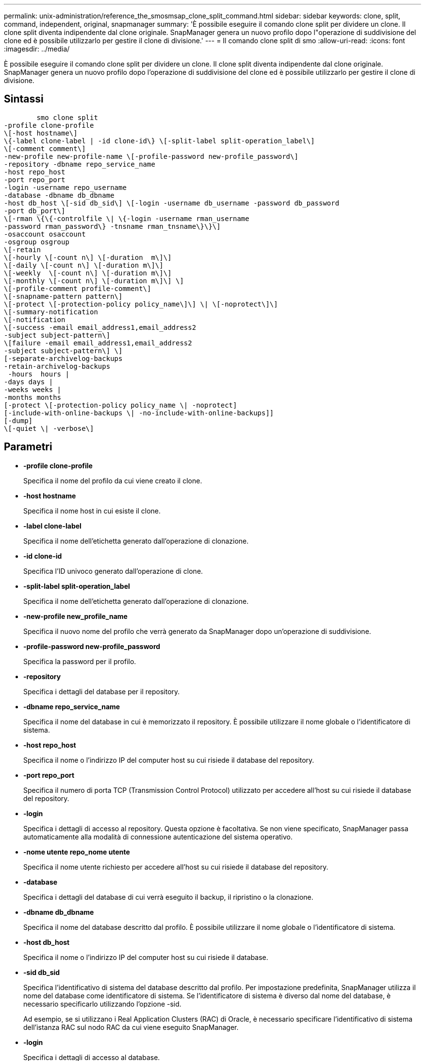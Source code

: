---
permalink: unix-administration/reference_the_smosmsap_clone_split_command.html 
sidebar: sidebar 
keywords: clone, split, command, independent, original, snapmanager 
summary: 'È possibile eseguire il comando clone split per dividere un clone. Il clone split diventa indipendente dal clone originale. SnapManager genera un nuovo profilo dopo l"operazione di suddivisione del clone ed è possibile utilizzarlo per gestire il clone di divisione.' 
---
= Il comando clone split di smo
:allow-uri-read: 
:icons: font
:imagesdir: ../media/


[role="lead"]
È possibile eseguire il comando clone split per dividere un clone. Il clone split diventa indipendente dal clone originale. SnapManager genera un nuovo profilo dopo l'operazione di suddivisione del clone ed è possibile utilizzarlo per gestire il clone di divisione.



== Sintassi

[listing]
----

        smo clone split
-profile clone-profile
\[-host hostname\]
\{-label clone-label | -id clone-id\} \[-split-label split-operation_label\]
\[-comment comment\]
-new-profile new-profile-name \[-profile-password new-profile_password\]
-repository -dbname repo_service_name
-host repo_host
-port repo_port
-login -username repo_username
-database -dbname db_dbname
-host db_host \[-sid db_sid\] \[-login -username db_username -password db_password
-port db_port\]
\[-rman \{\{-controlfile \| \{-login -username rman_username
-password rman_password\} -tnsname rman_tnsname\}\}\]
-osaccount osaccount
-osgroup osgroup
\[-retain
\[-hourly \[-count n\] \[-duration  m\]\]
\[-daily \[-count n\] \[-duration m\]\]
\[-weekly  \[-count n\] \[-duration m\]\]
\[-monthly \[-count n\] \[-duration m\]\] \]
\[-profile-comment profile-comment\]
\[-snapname-pattern pattern\]
\[-protect \[-protection-policy policy_name\]\] \| \[-noprotect\]\]
\[-summary-notification
\[-notification
\[-success -email email_address1,email_address2
-subject subject-pattern\]
\[failure -email email_address1,email_address2
-subject subject-pattern\] \]
[-separate-archivelog-backups
-retain-archivelog-backups
 -hours  hours |
-days days |
-weeks weeks |
-months months
[-protect \[-protection-policy policy_name \| -noprotect]
[-include-with-online-backups \| -no-include-with-online-backups]]
[-dump]
\[-quiet \| -verbose\]
----


== Parametri

* *-profile clone-profile*
+
Specifica il nome del profilo da cui viene creato il clone.

* *-host hostname*
+
Specifica il nome host in cui esiste il clone.

* *-label clone-label*
+
Specifica il nome dell'etichetta generato dall'operazione di clonazione.

* *-id clone-id*
+
Specifica l'ID univoco generato dall'operazione di clone.

* *-split-label split-operation_label*
+
Specifica il nome dell'etichetta generato dall'operazione di clonazione.

* *-new-profile new_profile_name*
+
Specifica il nuovo nome del profilo che verrà generato da SnapManager dopo un'operazione di suddivisione.

* *-profile-password new-profile_password*
+
Specifica la password per il profilo.

* *-repository*
+
Specifica i dettagli del database per il repository.

* *-dbname repo_service_name*
+
Specifica il nome del database in cui è memorizzato il repository. È possibile utilizzare il nome globale o l'identificatore di sistema.

* *-host repo_host*
+
Specifica il nome o l'indirizzo IP del computer host su cui risiede il database del repository.

* *-port repo_port*
+
Specifica il numero di porta TCP (Transmission Control Protocol) utilizzato per accedere all'host su cui risiede il database del repository.

* *-login*
+
Specifica i dettagli di accesso al repository. Questa opzione è facoltativa. Se non viene specificato, SnapManager passa automaticamente alla modalità di connessione autenticazione del sistema operativo.

* *-nome utente repo_nome utente*
+
Specifica il nome utente richiesto per accedere all'host su cui risiede il database del repository.

* *-database*
+
Specifica i dettagli del database di cui verrà eseguito il backup, il ripristino o la clonazione.

* *-dbname db_dbname*
+
Specifica il nome del database descritto dal profilo. È possibile utilizzare il nome globale o l'identificatore di sistema.

* *-host db_host*
+
Specifica il nome o l'indirizzo IP del computer host su cui risiede il database.

* *-sid db_sid*
+
Specifica l'identificativo di sistema del database descritto dal profilo. Per impostazione predefinita, SnapManager utilizza il nome del database come identificatore di sistema. Se l'identificatore di sistema è diverso dal nome del database, è necessario specificarlo utilizzando l'opzione -sid.

+
Ad esempio, se si utilizzano i Real Application Clusters (RAC) di Oracle, è necessario specificare l'identificativo di sistema dell'istanza RAC sul nodo RAC da cui viene eseguito SnapManager.

* *-login*
+
Specifica i dettagli di accesso al database.

* *-nome utente db_nome utente*
+
Specifica il nome utente necessario per accedere al database descritto dal profilo.

* *-password db_password*
+
Specifica la password necessaria per accedere al database descritto dal profilo.

* *-rman*
+
Specifica i dettagli utilizzati da SnapManager per catalogare i backup con Oracle Recovery Manager (RMAN).

* *-controlfile*
+
Specifica i file di controllo del database di destinazione come repository RMAN anziché come catalogo.

* *-login*
+
Specifica i dettagli di accesso RMAN.

* *-password rman_password*
+
Specifica la password utilizzata per accedere al catalogo RMAN.

* *-username rman_username*
+
Specifica il nome utente utilizzato per accedere al catalogo RMAN.

* *-tnsname tnsname*
+
Specifica il nome di connessione tnsname (definito nel file tsname.ora).

* *-osaccount*
+
Specifica il nome dell'account utente del database Oracle. SnapManager utilizza questo account per eseguire le operazioni Oracle, ad esempio l'avvio e lo spegnimento. In genere, è l'utente che possiede il software Oracle sull'host, ad esempio oracle.

* *-ossgroup*
+
Specifica il nome del nome del gruppo di database Oracle associato all'account oracle.

+

NOTE: Le variabili -osaccount e -osgroup sono necessarie per UNIX ma non sono consentite per i database in esecuzione su Windows.

* *-retain [-hourly [-count n] [-duration m]] [-giornaliero [-count n] [-duration m]] [-settimanale [-count n] [-duration m]] [-mensile [-count n] [-duration m]]*
+
Specifica il criterio di conservazione per un backup.

+
Per ciascuna classe di conservazione, è possibile specificare sia il numero di conservazione che la durata della conservazione. La durata è espressa in unità della classe (ad esempio, ore per ora, giorni per giorno). Ad esempio, se si specifica solo una durata di conservazione di 7 per i backup giornalieri, SnapManager non limiterà il numero di backup giornalieri per il profilo (poiché il numero di conservazione è 0), ma SnapManager eliminerà automaticamente i backup giornalieri creati oltre 7 giorni fa.

* *-profile-comment profile-comment*
+
Specifica il commento per un profilo che descrive il dominio del profilo.

* *-snapname-pattern pattern*
+
Specifica il modello di denominazione per le copie Snapshot. È inoltre possibile includere testo personalizzato, ad esempio HAOPS per operazioni altamente disponibili, in tutti i nomi delle copie Snapshot. È possibile modificare il modello di denominazione della copia Snapshot quando si crea un profilo o dopo averlo creato. Il modello aggiornato si applica solo alle copie Snapshot non ancora create. Le copie Snapshot esistenti conservano il modello Snapname precedente. È possibile utilizzare diverse variabili nel testo del modello.

* *-protect -protection-policy policy policy_name*
+
Specifica se il backup deve essere protetto sullo storage secondario.

+

NOTE: Se -Protect viene specificato senza -Protection-policy, il dataset non avrà una policy di protezione. Se viene specificato -Protect e -Protection-policy non viene impostato al momento della creazione del profilo, è possibile impostarlo in seguito mediante il comando di aggiornamento del profilo smo o impostarlo dall'amministratore dello storage utilizzando la console di Protection Manager.

* *-summary-notification*
+
Specifica i dettagli per la configurazione della notifica e-mail di riepilogo per più profili in un database di repository. SnapManager genera questo messaggio e-mail.

* *-notifica*
+
Specifica i dettagli per la configurazione della notifica e-mail per il nuovo profilo. SnapManager genera questo messaggio e-mail. La notifica e-mail consente all'amministratore del database di ricevere e-mail sullo stato riuscito o non riuscito dell'operazione del database eseguita utilizzando questo profilo.

* *-successo*
+
Specifica che la notifica e-mail viene attivata per un profilo per il momento in cui l'operazione SnapManager ha esito positivo.

* *-email address 1 email address 2*
+
Specifica l'indirizzo e-mail del destinatario.

* *-subject-pattern*
+
Specifica l'oggetto del messaggio di posta elettronica.

* *-guasto*
+
Specifica che la notifica e-mail è attivata per un profilo per quando l'operazione SnapManager non riesce.

* *-storage-backup-separati*
+
Specifica che il backup del registro di archiviazione è separato dal backup del file di dati. Si tratta di un parametro facoltativo che è possibile fornire durante la creazione del profilo. Dopo aver separato i backup utilizzando questa opzione, è possibile creare un backup solo per i file di dati o un backup solo per i registri di archiviazione.

* *-retain-archiveog-backups -ore | -daysdays | -weeksweeks| -monthsmonths*
+
Specifica che i backup del registro di archiviazione vengono conservati in base alla durata di conservazione del registro di archiviazione (oraria, giornaliera, settimanale o mensile).

* *protect [-protection-policypolicy_name] | -noprotect*
+
Specifica che i file di log dell'archivio sono protetti in base al criterio di protezione del log dell'archivio.

+
Specifica che i file di log dell'archivio non sono protetti utilizzando l'opzione -noprotect.

* *-include-with-online-backups | -no-include-with-online-backups*
+
Specifica che il backup del registro di archiviazione è incluso insieme al backup del database online.

+
Specifica che i backup del registro di archiviazione non sono inclusi insieme al backup del database online.

* *-dump*
+
Specifica che i file dump non vengono raccolti dopo l'operazione di creazione del profilo.

* *-quiet*
+
Visualizza solo i messaggi di errore nella console. L'impostazione predefinita visualizza i messaggi di errore e di avviso.

* *-dettagliato*
+
Visualizza messaggi di errore, di avviso e informativi nella console.


